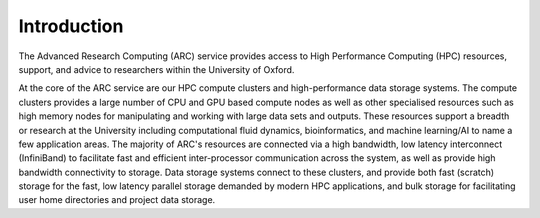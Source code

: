 Introduction
------------

The Advanced Research Computing (ARC) service provides access to High Performance Computing (HPC) resources, support, and advice to researchers within the University of Oxford. 

At the core of the ARC service are our HPC compute clusters and high-performance data storage systems. The compute clusters provides a large number of CPU and GPU based compute nodes as well as other specialised resources such as high memory nodes for manipulating and working with large data sets and outputs. These resources support a breadth or research at the University including computational fluid dynamics, bioinformatics, and machine learning/AI to name a few application areas. The majority of ARC's resources are connected via a high bandwidth, low latency interconnect (InfiniBand) to facilitate fast and efficient inter-processor communication across the system, as well as provide high bandwidth connectivity to storage. Data storage systems connect to these clusters, and provide both fast (scratch) storage for the fast, low latency parallel storage demanded by modern HPC applications, and bulk storage for facilitating user home directories and project data storage.
